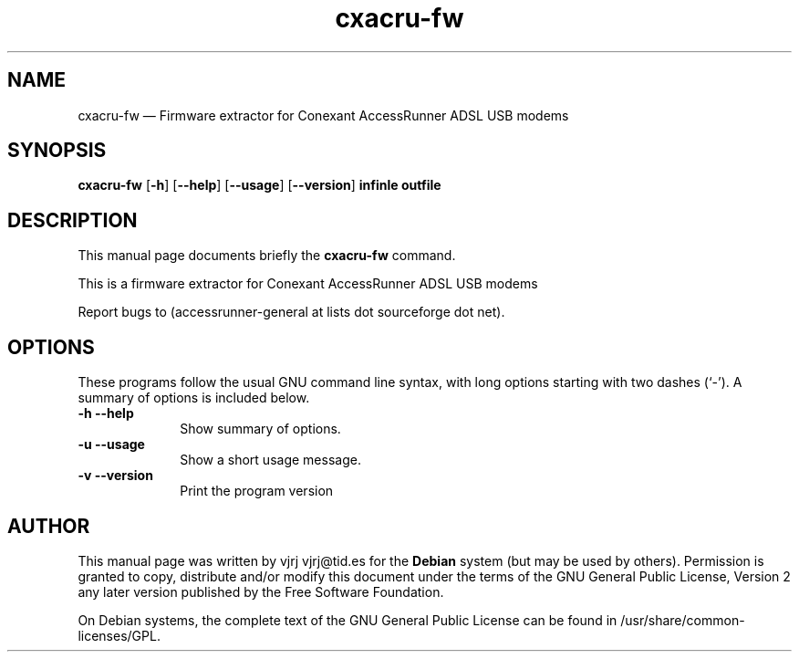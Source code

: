 .TH "cxacru-fw" "1" 
.SH "NAME" 
cxacru-fw \(em Firmware extractor for Conexant AccessRunner ADSL USB modems 
.SH "SYNOPSIS" 
.PP 
\fBcxacru-fw\fR [\fB-h\fP]  [\fB\-\-help\fP]  [\fB\-\-usage\fP]  [\fB\-\-version\fP] \fBinfinle outfile\fR 
.SH "DESCRIPTION" 
.PP 
This manual page documents briefly the 
\fBcxacru-fw\fR command. 
.PP 
This is a firmware extractor for Conexant AccessRunner ADSL USB modems 
.PP 
Report bugs to (accessrunner-general at lists dot sourceforge dot net). 
.SH "OPTIONS" 
.PP 
These programs follow the usual GNU command line syntax, 
with long options starting with two dashes (`\-').  A summary of 
options is included below. 
.IP "\fB-h\fP           \fB\-\-help\fP         " 10 
Show summary of options. 
.IP "\fB-u\fP           \fB\-\-usage\fP         " 10 
Show a short usage message. 
.IP "\fB-v\fP           \fB\-\-version\fP         " 10 
Print the program version 
.SH "AUTHOR" 
.PP 
This manual page was written by vjrj vjrj@tid.es for 
the \fBDebian\fP system (but may be used by others).  Permission is 
granted to copy, distribute and/or modify this document under 
the terms of the GNU General Public License, Version 2 any  
later version published by the Free Software Foundation. 
 
.PP 
On Debian systems, the complete text of the GNU General Public 
License can be found in /usr/share/common-licenses/GPL. 
 
.\" created by instant / docbook-to-man, Sun 30 Oct 2005, 13:13 
